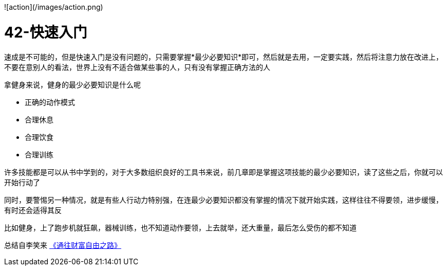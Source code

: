 ![action](/images/action.png)

# 42-快速入门

速成是不可能的，但是快速入门是没有问题的，只需要掌握*最少必要知识*即可，然后就是去用，一定要实践，然后将注意力放在改进上，不要在意别人的看法，世界上没有不适合做某些事的人，只有没有掌握正确方法的人

拿健身来说，健身的最少必要知识是什么呢

* 正确的动作模式
* 合理休息
* 合理饮食
* 合理训练

许多技能都是可以从书中学到的，对于大多数组织良好的工具书来说，前几章即是掌握这项技能的最少必要知识，读了这些之后，你就可以开始行动了

同时，要警惕另一种情况，就是有些人行动力特别强，在连最少必要知识都没有掌握的情况下就开始实践，这样往往不得要领，进步缓慢，有时还会适得其反

比如健身，上了跑步机就狂飙，器械训练，也不知道动作要领，上去就举，还大重量，最后怎么受伤的都不知道

总结自李笑来 link:index.html[《通往财富自由之路》]